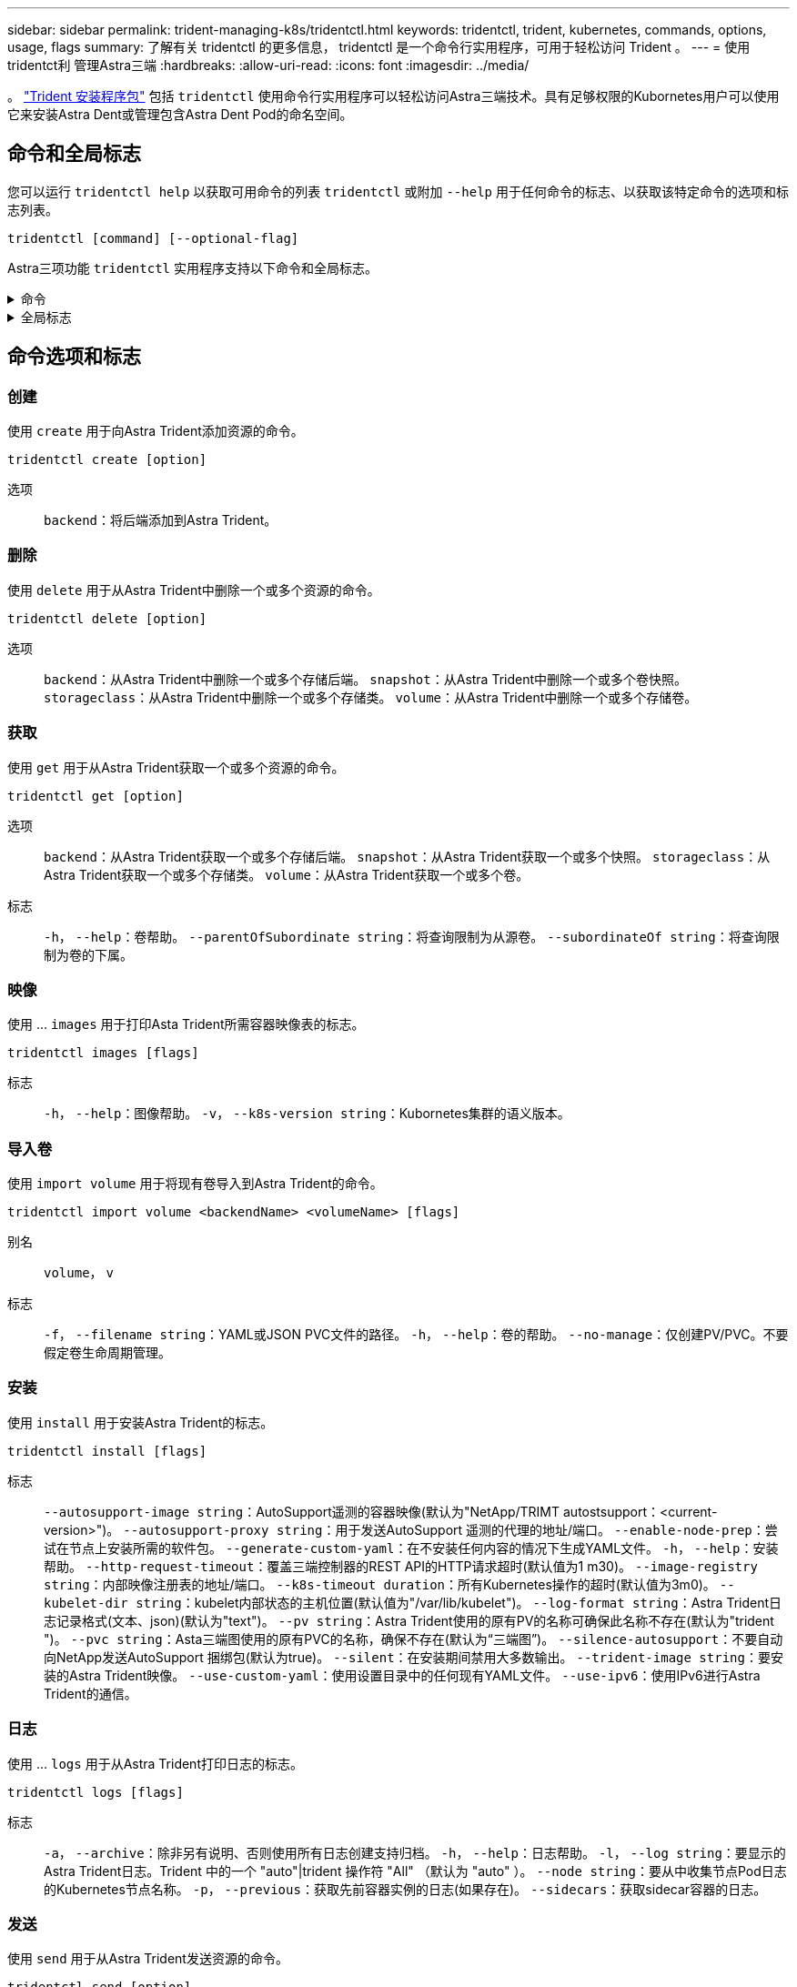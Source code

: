 ---
sidebar: sidebar 
permalink: trident-managing-k8s/tridentctl.html 
keywords: tridentctl, trident, kubernetes, commands, options, usage, flags 
summary: 了解有关 tridentctl 的更多信息， tridentctl 是一个命令行实用程序，可用于轻松访问 Trident 。 
---
= 使用tridentct利 管理Astra三端
:hardbreaks:
:allow-uri-read: 
:icons: font
:imagesdir: ../media/


[role="lead"]
。 https://github.com/NetApp/trident/releases["Trident 安装程序包"^] 包括 `tridentctl` 使用命令行实用程序可以轻松访问Astra三端技术。具有足够权限的Kubornetes用户可以使用它来安装Astra Dent或管理包含Astra Dent Pod的命名空间。



== 命令和全局标志

您可以运行 `tridentctl help` 以获取可用命令的列表 `tridentctl` 或附加 `--help` 用于任何命令的标志、以获取该特定命令的选项和标志列表。

`tridentctl [command] [--optional-flag]`

Astra三项功能 `tridentctl` 实用程序支持以下命令和全局标志。

.命令
[%collapsible]
====
`create`:: 将资源添加到Asta Trdent。
`delete`:: 从Asta Trdent中删除一个或多个资源。
`get`:: 从Asta三端获取一个或多个资源。
`help`:: 有关任何命令的帮助。
`images`:: 打印一个表格、其中包含Asta Trident所需的容器图像。
`import`:: 将现有资源导入到Asta Trident中。
`install`:: 安装 Astra Trident 。
`logs`:: 从Asta Trdent打印日志。
`send`:: 从Asta Trendent发送资源。
`uninstall`:: 卸载Astra trident。
`update`:: 在Asta Dent中修改资源。
`update backend state`:: 暂时暂停后端操作。
`upgrade`:: 升级Asta Trdent中的资源。
`version`:: 打印Asta Trdent的版本。


====
.全局标志
[%collapsible]
====
`-d`， `--debug`:: 调试输出。
`-h`， `--help`:: 帮助 `tridentctl`。
`-k`， `--kubeconfig string`:: 指定 `KUBECONFIG` 在本地或从一个Kubornetes集群到另一个集群运行命令的路径。
+
--

NOTE: 或者、您也可以导出 `KUBECONFIG` 变量、用于指向特定的Kubbernetes集群和问题描述 `tridentctl` 命令。

--
`-n`， `--namespace string`:: Astra三端部署的命名空间。
`-o`， `--output string`:: 输出格式。json_yaml_name_wide|ps 之一（默认）。
`-s`， `--server string`:: Asta三端REST接口的地址/端口。
+
--

WARNING: 可以将 Trident REST 接口配置为仅以 127.0.0.1 （对于 IPv4 ）或（：： 1 ）（对于 IPv6 ）侦听和提供服务。

--


====


== 命令选项和标志



=== 创建

使用 `create` 用于向Astra Trident添加资源的命令。

`tridentctl create [option]`

选项:: `backend`：将后端添加到Astra Trident。




=== 删除

使用 `delete` 用于从Astra Trident中删除一个或多个资源的命令。

`tridentctl delete [option]`

选项:: `backend`：从Astra Trident中删除一个或多个存储后端。
`snapshot`：从Astra Trident中删除一个或多个卷快照。
`storageclass`：从Astra Trident中删除一个或多个存储类。
`volume`：从Astra Trident中删除一个或多个存储卷。




=== 获取

使用 `get` 用于从Astra Trident获取一个或多个资源的命令。

`tridentctl get [option]`

选项:: `backend`：从Astra Trident获取一个或多个存储后端。
`snapshot`：从Astra Trident获取一个或多个快照。
`storageclass`：从Astra Trident获取一个或多个存储类。
`volume`：从Astra Trident获取一个或多个卷。
标志:: `-h`， `--help`：卷帮助。
`--parentOfSubordinate string`：将查询限制为从源卷。
`--subordinateOf string`：将查询限制为卷的下属。




=== 映像

使用 ... `images` 用于打印Asta Trident所需容器映像表的标志。

`tridentctl images [flags]`

标志:: `-h`， `--help`：图像帮助。
`-v`， `--k8s-version string`：Kubornetes集群的语义版本。




=== 导入卷

使用 `import volume` 用于将现有卷导入到Astra Trident的命令。

`tridentctl import volume <backendName> <volumeName> [flags]`

别名:: `volume`， `v`
标志:: `-f`， `--filename string`：YAML或JSON PVC文件的路径。
`-h`， `--help`：卷的帮助。
`--no-manage`：仅创建PV/PVC。不要假定卷生命周期管理。




=== 安装

使用 `install` 用于安装Astra Trident的标志。

`tridentctl install [flags]`

标志:: `--autosupport-image string`：AutoSupport遥测的容器映像(默认为"NetApp/TRIMT autostsupport：<current-version>")。
`--autosupport-proxy string`：用于发送AutoSupport 遥测的代理的地址/端口。
`--enable-node-prep`：尝试在节点上安装所需的软件包。
`--generate-custom-yaml`：在不安装任何内容的情况下生成YAML文件。
`-h`， `--help`：安装帮助。
`--http-request-timeout`：覆盖三端控制器的REST API的HTTP请求超时(默认值为1 m30)。
`--image-registry string`：内部映像注册表的地址/端口。
`--k8s-timeout duration`：所有Kubernetes操作的超时(默认值为3m0)。
`--kubelet-dir string`：kubelet内部状态的主机位置(默认值为"/var/lib/kubelet")。
`--log-format string`：Astra Trident日志记录格式(文本、json)(默认为"text")。
`--pv string`：Astra Trident使用的原有PV的名称可确保此名称不存在(默认为"trident ")。
`--pvc string`：Asta三端图使用的原有PVC的名称，确保不存在(默认为“三端图”)。
`--silence-autosupport`：不要自动向NetApp发送AutoSupport 捆绑包(默认为true)。
`--silent`：在安装期间禁用大多数输出。
`--trident-image string`：要安装的Astra Trident映像。
`--use-custom-yaml`：使用设置目录中的任何现有YAML文件。
`--use-ipv6`：使用IPv6进行Astra Trident的通信。




=== 日志

使用 ... `logs` 用于从Astra Trident打印日志的标志。

`tridentctl logs [flags]`

标志:: `-a`， `--archive`：除非另有说明、否则使用所有日志创建支持归档。
`-h`， `--help`：日志帮助。
`-l`， `--log string`：要显示的Astra Trident日志。Trident 中的一个 "auto"|trident 操作符 "All" （默认为 "auto" ）。
`--node string`：要从中收集节点Pod日志的Kubernetes节点名称。
`-p`， `--previous`：获取先前容器实例的日志(如果存在)。
`--sidecars`：获取sidecar容器的日志。




=== 发送

使用 `send` 用于从Astra Trident发送资源的命令。

`tridentctl send [option]`

选项:: `autosupport`：将AutoSupport 归档发送给NetApp。




=== 卸载

使用 ... `uninstall` 用于卸载Astra Trident的标志。

`tridentctl uninstall [flags]`

标志:: `-h, --help`：卸载帮助。
`--silent`：卸载期间禁用大多数输出。




=== 更新

使用 `update` 命令以修改Asta Dent中的资源。

`tridentctl update [option]`

选项:: `backend`：在Astra Trident中更新后端。




=== 更新后端状态

使用 `update backend state` 用于暂停或恢复后端操作的命令。

`tridentctl update backend state <backend-name> [flag]`

标志:: `-h`， `--help`：后端状态帮助。
`--user-state`：设置为 `suspended` 暂停后端操作。设置为 `normal` 恢复后端操作。设置为时 `suspended`：
+
--
* `AddVolume`， `CloneVolume`， `Import Volume`， `ResizeVolume` 已暂停。
* `PublishVolume`， `UnPublishVolume`， `CreateSnapshot`， `GetSnapshot`， `RestoreSnapshot`， `DeleteSnapshot`， `RemoveVolume`， `GetVolumeExternal`， `ReconcileNodeAccess` 保持可用。


--




=== version

使用 ... `version` 用于打印版本的标志 `tridentctl` 以及正在运行的Trident服务。

`tridentctl version [flags]`

标志:: `--client`：仅限客户端版本(不需要服务器)。
`-h, --help`：版本帮助。

